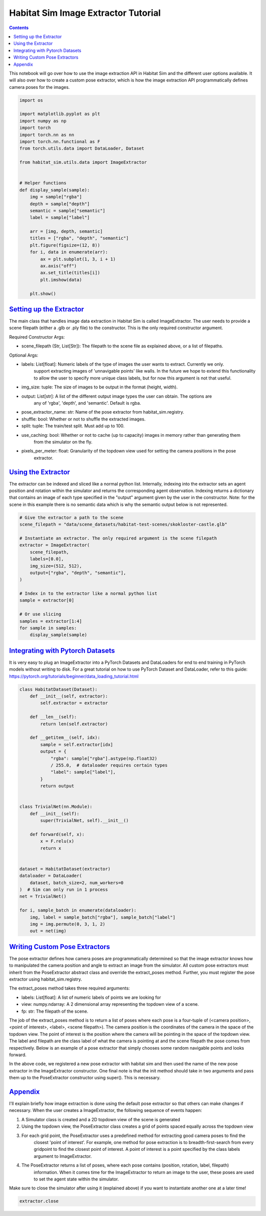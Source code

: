 Habitat Sim Image Extractor Tutorial
####################################

.. contents::
    :class: m-block m-default


This notebook will go over how to use the image extraction API in Habitat Sim and the different
user options available. It will also over how to create a custom pose extractor, which is how
the image extraction API programmatically defines camera poses for the images.

.. code:: py

    import os

    import matplotlib.pyplot as plt
    import numpy as np
    import torch
    import torch.nn as nn
    import torch.nn.functional as F
    from torch.utils.data import DataLoader, Dataset

    from habitat_sim.utils.data import ImageExtractor


    # Helper functions
    def display_sample(sample):
        img = sample["rgba"]
        depth = sample["depth"]
        semantic = sample["semantic"]
        label = sample["label"]

        arr = [img, depth, semantic]
        titles = ["rgba", "depth", "semantic"]
        plt.figure(figsize=(12, 8))
        for i, data in enumerate(arr):
            ax = plt.subplot(1, 3, i + 1)
            ax.axis("off")
            ax.set_title(titles[i])
            plt.imshow(data)

        plt.show()

`Setting up the Extractor`_
===========================

The main class that handles image data extraction in Habitat Sim is called ImageExtractor.
The user needs to provide a scene filepath (either a .glb or .ply file) to the constructor.
This is the only required constructor argument.

Required Constructor Args:

* scene_filepath (Str, List[Str]): The filepath to the scene file as explained above, or a list of filepaths.

Optional Args:

* labels: List[float]: Numeric labels of the type of images the user wants to extract. Currently we only.
    support extracting images of 'unnavigable points' like walls. In the future we hope to extend this
    functionality to allow the user to specify more unique class labels, but for now this argument is
    not that useful.
* img_size: tuple: The size of images to be output in the format (height, width).
* output: List[str]: A list of the different output image types the user can obtain. The options are
    any of 'rgba', 'depth', and 'semantic'. Default is rgba.
* pose_extractor_name: str: Name of the pose extractor from habitat_sim.registry.
* shuffle: bool: Whether or not to shuffle the extracted images.
* split: tuple: The train/test split. Must add up to 100.
* use_caching: bool: Whether or not to cache (up to capacity) images in memory rather than generating them
    from the simulator on the fly.
* pixels_per_meter: float: Granularity of the topdown view used for setting the camera positions in the pose
    extractor.


`Using the Extractor`_
======================

The extractor can be indexed and sliced like a normal python list. Internally, indexing into
the extractor sets an agent position and rotation within the simulator and returns the corresponding
agent observation. Indexing returns a dictionary that contains an image of each type specified in
the "output" argument given by the user in the constructor. Note: for the scene in this example
there is no semantic data which is why the semantic output below is not represented.

.. code:: py

    # Give the extractor a path to the scene
    scene_filepath = "data/scene_datasets/habitat-test-scenes/skokloster-castle.glb"

    # Instantiate an extractor. The only required argument is the scene filepath
    extractor = ImageExtractor(
        scene_filepath,
        labels=[0.0],
        img_size=(512, 512),
        output=["rgba", "depth", "semantic"],
    )

    # Index in to the extractor like a normal python list
    sample = extractor[0]

    # Or use slicing
    samples = extractor[1:4]
    for sample in samples:
        display_sample(sample)


.. image:: ../images/extractor-example-output.png


`Integrating with Pytorch Datasets`_
====================================

It is very easy to plug an ImageExtractor into a PyTorch Datasets and DataLoaders for end to end
training in PyTorch models without writing to disk. For a great tutorial on how to use PyTorch Dataset
and DataLoader, refer to this guide: https://pytorch.org/tutorials/beginner/data_loading_tutorial.html

.. code:: py

    class HabitatDataset(Dataset):
        def __init__(self, extractor):
            self.extractor = extractor

        def __len__(self):
            return len(self.extractor)

        def __getitem__(self, idx):
            sample = self.extractor[idx]
            output = {
                "rgba": sample["rgba"].astype(np.float32)
                / 255.0,  # dataloader requires certain types
                "label": sample["label"],
            }
            return output


    class TrivialNet(nn.Module):
        def __init__(self):
            super(TrivialNet, self).__init__()

        def forward(self, x):
            x = F.relu(x)
            return x


    dataset = HabitatDataset(extractor)
    dataloader = DataLoader(
        dataset, batch_size=2, num_workers=0
    )  # Sim can only run in 1 process
    net = TrivialNet()

    for i, sample_batch in enumerate(dataloader):
        img, label = sample_batch["rgba"], sample_batch["label"]
        img = img.permute(0, 3, 1, 2)
        out = net(img)


`Writing Custom Pose Extractors`_
=================================

The pose extractor defines how camera poses are programmatically determined so that the image
extractor knows how to manipulated the camera position and angle to extract an image from the
simulator. All custom pose extractors must inherit from the PoseExtractor abstract class and
override the extract_poses method. Further, you must register the pose extractor using
habitat_sim.registry.

The extract_poses method takes three required arguments:

* labels: List[float]: A list of numeric labels of points we are looking for
* view: numpy.ndarray: A 2 dimensional array representing the topdown view of a scene.
* fp: str: The filepath of the scene.

The job of the extract_poses method is to return a list of poses where each pose is a four-tuple
of (<camera position>, <point of interest>, <label>, <scene filepath>). The camera position is the
coordinates of the camera in the space of the topdown view. The point of interest is the position where
the camera will be pointing in the space of the topdown view. The label and filepath are the class
label of what the camera is pointing at and the scene filepath the pose comes from respectively. Below
is an example of a pose extractor that simply chooses some random navigable points and looks forward.

.. code:: py
    import numpy as np
    import habitat_sim.registry as registry

    from habitat_sim.utils.data import ImageExtractor, PoseExtractor

    @registry.register_pose_extractor(name="random_pose_extractor")
    class RandomPoseExtractor(PoseExtractor):
        def __init__(self, topdown_views, pixels_per_meter=0.1):
            super().__init__(topdown_views, pixels_per_meter)

        def extract_poses(self, labels, view, fp):
            height, width = view.shape
            num_random_points = 4
            points = []
            while len(points) < num_random_points:
                row, col = np.random.randint(0, height), np.random.randint(0, width)

                # Convenient method to check if a point is navigable
                if self._valid_point(row, col, view):
                    points.append((row, col))

            poses = []
            for point in points:
                r, c = point
                point_of_interest = (r - 1, c) # Just look forward
                pose = (point, point_of_interest, 0.0, fp) # Different labels not currently supported, so just pass a 0.0 through
                poses.append(pose)

            return poses

    scene_filepath = "data/scene_datasets/habitat-test-scenes/skokloster-castle.glb"
    extractor = ImageExtractor(
        scene_filepath,
        labels=[0.0],
        pose_extractor_name="random_pose_extractor"
    )


.. image:: ../images/random-images.png


In the above code, we registered a new pose extractor with habitat sim and then used the name of
the new pose extractor in the ImageExtractor constructor. One final note is that the init method
should take in two arguments and pass them up to the PoseExtractor constructor using super(). This
is necessary.


`Appendix`_
===========

I'll explain briefly how image extraction is done using the default pose extractor so that others
can make changes if necessary. When the user creates a ImageExtractor, the following sequence of
events happen:

1. A Simulator class is created and a 2D topdown view of the scene is generated
2. Using the topdown view, the PoseExtractor class creates a grid of points spaced equally across the topdown view
3. For each grid point, the PoseExtractor uses a predefined method for extracting good camera poses to find the
    closest 'point of interest'. For example, one method for pose extraction is to breadth-first-search from every
    gridpoint to find the closest point of interest. A point of interest is a point specified by the class
    labels argument to ImageExtractor.
4. The PoseExtractor returns a list of poses, where each pose contains (position, rotation, label, filepath)
    information. When it comes time for the ImageExtractor to return an image to the user, these poses are
    used to set the agent state within the simulator.


Make sure to close the simulator after using it (explained above) if you want to instantiate another one
at a later time!

.. code:: py

    extractor.close
